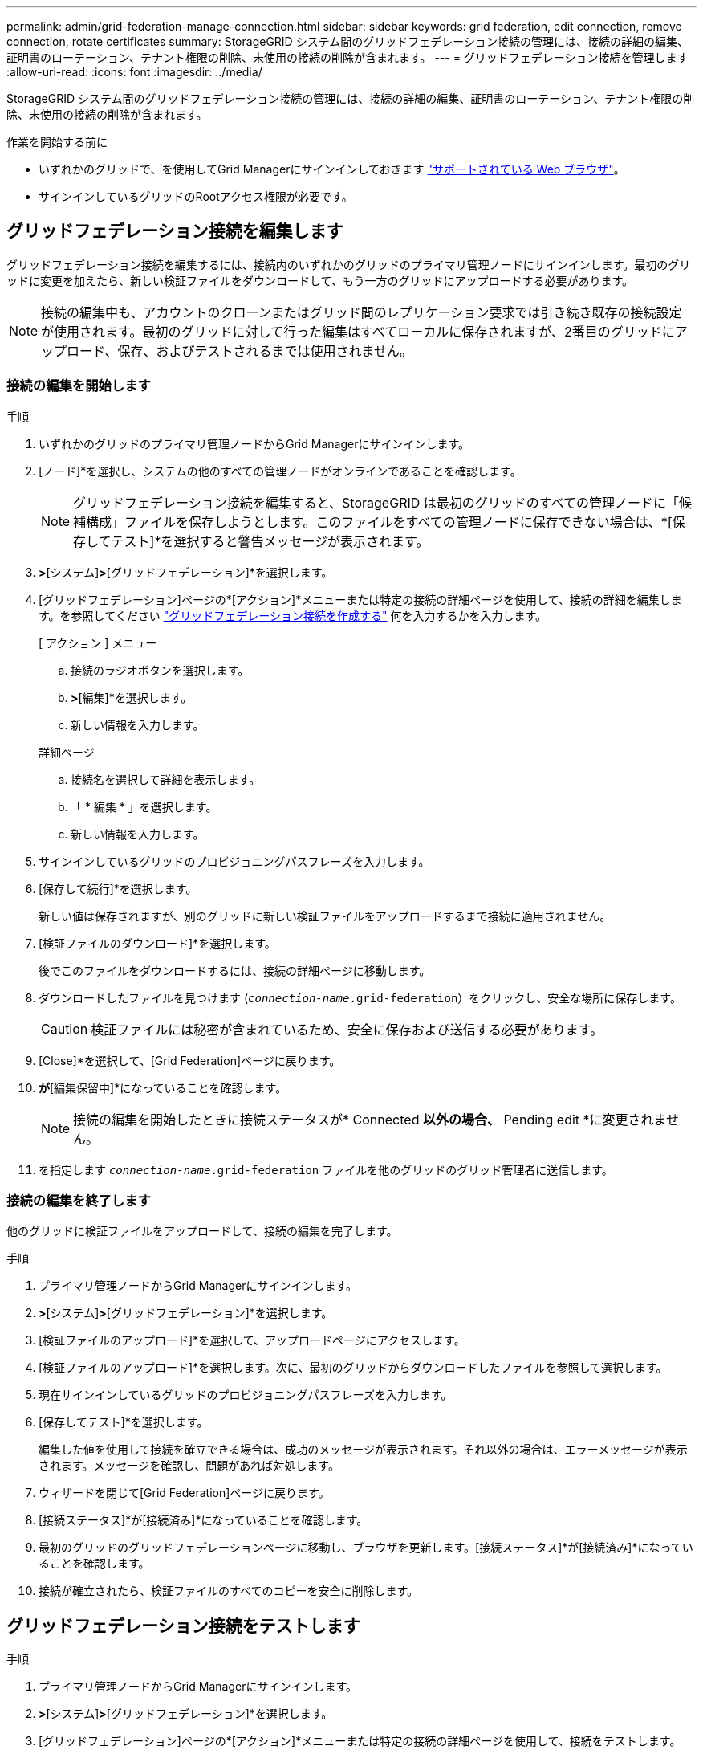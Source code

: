 ---
permalink: admin/grid-federation-manage-connection.html 
sidebar: sidebar 
keywords: grid federation, edit connection, remove connection, rotate certificates 
summary: StorageGRID システム間のグリッドフェデレーション接続の管理には、接続の詳細の編集、証明書のローテーション、テナント権限の削除、未使用の接続の削除が含まれます。 
---
= グリッドフェデレーション接続を管理します
:allow-uri-read: 
:icons: font
:imagesdir: ../media/


[role="lead"]
StorageGRID システム間のグリッドフェデレーション接続の管理には、接続の詳細の編集、証明書のローテーション、テナント権限の削除、未使用の接続の削除が含まれます。

.作業を開始する前に
* いずれかのグリッドで、を使用してGrid Managerにサインインしておきます link:../admin/web-browser-requirements.html["サポートされている Web ブラウザ"]。
* サインインしているグリッドのRootアクセス権限が必要です。




== [[edit_grid_fed_connection]]グリッドフェデレーション接続を編集します

グリッドフェデレーション接続を編集するには、接続内のいずれかのグリッドのプライマリ管理ノードにサインインします。最初のグリッドに変更を加えたら、新しい検証ファイルをダウンロードして、もう一方のグリッドにアップロードする必要があります。


NOTE: 接続の編集中も、アカウントのクローンまたはグリッド間のレプリケーション要求では引き続き既存の接続設定が使用されます。最初のグリッドに対して行った編集はすべてローカルに保存されますが、2番目のグリッドにアップロード、保存、およびテストされるまでは使用されません。



=== 接続の編集を開始します

.手順
. いずれかのグリッドのプライマリ管理ノードからGrid Managerにサインインします。
. [ノード]*を選択し、システムの他のすべての管理ノードがオンラインであることを確認します。
+

NOTE: グリッドフェデレーション接続を編集すると、StorageGRID は最初のグリッドのすべての管理ノードに「候補構成」ファイルを保存しようとします。このファイルをすべての管理ノードに保存できない場合は、*[保存してテスト]*を選択すると警告メッセージが表示されます。

. [設定]*>*[システム]*>*[グリッドフェデレーション]*を選択します。
. [グリッドフェデレーション]ページの*[アクション]*メニューまたは特定の接続の詳細ページを使用して、接続の詳細を編集します。を参照してください link:grid-federation-create-connection.html["グリッドフェデレーション接続を作成する"] 何を入力するかを入力します。
+
[role="tabbed-block"]
====
.[ アクション ] メニュー
--
.. 接続のラジオボタンを選択します。
.. [アクション]*>*[編集]*を選択します。
.. 新しい情報を入力します。


--
.詳細ページ
--
.. 接続名を選択して詳細を表示します。
.. 「 * 編集 * 」を選択します。
.. 新しい情報を入力します。


--
====
. サインインしているグリッドのプロビジョニングパスフレーズを入力します。
. [保存して続行]*を選択します。
+
新しい値は保存されますが、別のグリッドに新しい検証ファイルをアップロードするまで接続に適用されません。

. [検証ファイルのダウンロード]*を選択します。
+
後でこのファイルをダウンロードするには、接続の詳細ページに移動します。

. ダウンロードしたファイルを見つけます (`_connection-name_.grid-federation`）をクリックし、安全な場所に保存します。
+

CAUTION: 検証ファイルには秘密が含まれているため、安全に保存および送信する必要があります。

. [Close]*を選択して、[Grid Federation]ページに戻ります。
. [接続ステータス]*が*[編集保留中]*になっていることを確認します。
+

NOTE: 接続の編集を開始したときに接続ステータスが* Connected *以外の場合、* Pending edit *に変更されません。

. を指定します `_connection-name_.grid-federation` ファイルを他のグリッドのグリッド管理者に送信します。




=== 接続の編集を終了します

他のグリッドに検証ファイルをアップロードして、接続の編集を完了します。

.手順
. プライマリ管理ノードからGrid Managerにサインインします。
. [設定]*>*[システム]*>*[グリッドフェデレーション]*を選択します。
. [検証ファイルのアップロード]*を選択して、アップロードページにアクセスします。
. [検証ファイルのアップロード]*を選択します。次に、最初のグリッドからダウンロードしたファイルを参照して選択します。
. 現在サインインしているグリッドのプロビジョニングパスフレーズを入力します。
. [保存してテスト]*を選択します。
+
編集した値を使用して接続を確立できる場合は、成功のメッセージが表示されます。それ以外の場合は、エラーメッセージが表示されます。メッセージを確認し、問題があれば対処します。

. ウィザードを閉じて[Grid Federation]ページに戻ります。
. [接続ステータス]*が[接続済み]*になっていることを確認します。
. 最初のグリッドのグリッドフェデレーションページに移動し、ブラウザを更新します。[接続ステータス]*が[接続済み]*になっていることを確認します。
. 接続が確立されたら、検証ファイルのすべてのコピーを安全に削除します。




== [[TEST_GRID_FED_CONNECTION]]グリッドフェデレーション接続をテストします

.手順
. プライマリ管理ノードからGrid Managerにサインインします。
. [設定]*>*[システム]*>*[グリッドフェデレーション]*を選択します。
. [グリッドフェデレーション]ページの*[アクション]*メニューまたは特定の接続の詳細ページを使用して、接続をテストします。
+
[role="tabbed-block"]
====
.[ アクション ] メニュー
--
.. 接続のラジオボタンを選択します。
.. [アクション]*>*[テスト]*を選択します。


--
.詳細ページ
--
.. 接続名を選択して詳細を表示します。
.. [ 接続のテスト * ] を選択します。


--
====
. 接続ステータスを確認します。
+
[cols="1a,2a"]
|===
| 接続ステータス | 説明 


 a| 
接続しました
 a| 
両方のグリッドが接続され、正常に通信しています。



 a| 
エラー
 a| 
接続にエラーが発生しています。たとえば、証明書の有効期限が切れているか、設定値が無効になっている場合などです。



 a| 
編集を保留中です
 a| 
このグリッドで接続を編集しましたが、接続は既存の設定を使用しています。編集を完了するには、新しい検証ファイルをもう一方のグリッドにアップロードします。



 a| 
接続を待機しています
 a| 
このグリッドで接続が設定されていますが、もう一方のグリッドでは接続が完了していません。このグリッドから検証ファイルをダウンロードし、別のグリッドにアップロードします。



 a| 
不明です
 a| 
接続の状態が不明です。ネットワーク問題 またはオフラインノードが原因である可能性があります。

|===
. 接続ステータスが*エラー*の場合は、問題を解決します。次に、もう一度*[Test connection]*を選択して、問題 が修正されたことを確認します。




== [[rotate_grid_fed_certificates]接続証明書のローテーション

各グリッドフェデレーション接続は、自動生成された4つのSSL証明書を使用して接続を保護します。各グリッドの2つの証明書が有効期限に近づくと、* Expiration of grid federation certificate *アラートによって証明書のローテーションを促すメッセージが表示されます。


CAUTION: 接続のいずれかの側の証明書が期限切れになると、接続は動作を停止し、証明書が更新されるまでレプリケーションは保留になります。

.手順
. いずれかのグリッドのプライマリ管理ノードからGrid Managerにサインインします。
. [設定]*>*[システム]*>*[グリッドフェデレーション]*を選択します。
. [Grid Federation]ページのいずれかのタブで、接続名を選択して詳細を表示します。
. ［*証明書*］タブを選択します。
. [証明書の回転]*を選択します。
. 新しい証明書を有効にする日数を指定します。
. サインインしているグリッドのプロビジョニングパスフレーズを入力します。
. [証明書の回転]*を選択します。
. 必要に応じて、接続のもう一方のグリッドで上記の手順を繰り返します。
+
一般に、接続の両側の証明書には同じ日数を使用します。





== [[remove_grid_fed_connection]]グリッドフェデレーション接続を削除します

接続のいずれかのグリッドからグリッドフェデレーション接続を削除できます。次の図に示すように、両方のグリッドで前提条件となる手順を実行して、どちらのグリッドのテナントでも接続が使用されていないことを確認する必要があります。

image:../media/grid-federation-remove-connection.png["グリッドフェデレーション接続を削除する手順"]

接続を削除する前に、次の点に注意してください。

* 接続を削除しても、グリッド間ですでにコピーされている項目は削除されません。たとえば、テナントの権限が削除されても、両方のグリッドに存在するテナントユーザ、グループ、およびオブジェクトはどちらのグリッドからも削除されません。これらのアイテムを削除する場合は、両方のグリッドから手動で削除する必要があります。
* 接続を削除すると、レプリケーションを保留している（取り込まれたがもう一方のグリッドにまだレプリケートされていない）オブジェクトのレプリケーションが永続的に失敗します。




=== すべてのテナントバケットでレプリケーションを無効にします

.手順
. いずれかのグリッドから、プライマリ管理ノードからGrid Managerにサインインします。
. [設定]*>*[システム]*>*[グリッドフェデレーション]*を選択します。
. 接続名を選択して詳細を表示します。
. [Permitted Tenants]*タブで、接続がテナントで使用されているかどうかを確認します。
. テナントが表示されている場合は、すべてのテナントに指示します link:../tenant/grid-federation-manage-cross-grid-replication.html["グリッド間レプリケーションを無効にします"] 接続内の両方のグリッド上のすべてのバケットに対して。
+

TIP: テナントバケットでグリッド間レプリケーションが有効になっている場合は、* Use grid federation connection *権限を削除することはできません。各テナントアカウントは、両方のグリッドでバケットのグリッド間レプリケーションを無効にする必要があります。





=== 各テナントの権限を削除します

すべてのテナントバケットでグリッド間レプリケーションを無効にしたら、両方のグリッドのすべてのテナントから* Use grid federation permission *を削除します。

.手順
. [設定]*>*[システム]*>*[グリッドフェデレーション]*を選択します。
. 接続名を選択して詳細を表示します。
. 各テナントについて、*[Permitted Tenants]*タブで、各テナントから*[Use Grid Federation connection]*権限を削除します。を参照してください link:grid-federation-manage-tenants.html["許可されたテナントを管理する"]。
. もう一方のグリッドで許可されたテナントについて、上記の手順を繰り返します。




=== 接続を削除します

.手順
. どちらのグリッドでも接続を使用しているテナントがない場合は、*[削除]*を選択します。
. 確認メッセージを確認し、*[削除]*を選択します。
+
** 接続を削除できる場合は、成功を示すメッセージが表示されます。これで、グリッドフェデレーション接続が両方のグリッドから削除されます。
** 接続を削除できない場合（まだ使用中、接続エラーなど）、エラーメッセージが表示されます。次のいずれかを実行できます。
+
*** エラーを解決します（推奨）。を参照してください link:grid-federation-troubleshoot.html["グリッドフェデレーションエラーをトラブルシューティングする"]。
*** 力で接続を取り外します。次のセクションを参照してください。








== [[force-remove_grid_fed_connection]]グリッドフェデレーション接続を強制的に削除します

必要に応じて、ステータスが*connected*でない接続を強制的に削除できます。

強制的に削除すると、ローカルグリッドからのみ接続が削除されます。接続を完全に削除するには、両方のグリッドで同じ手順を実行します。

.手順
. 確認ダイアログボックスで*[強制削除]*を選択します。
+
成功を示すメッセージが表示されます。このグリッドフェデレーション接続は使用できなくなります。ただし、テナントバケットでグリッド間レプリケーションが引き続き有効になっている場合や、接続内のグリッド間で一部のオブジェクトコピーがすでにレプリケートされている場合があります。

. 接続のもう一方のグリッドで、プライマリ管理ノードからGrid Managerにサインインします。
. [設定]*>*[システム]*>*[グリッドフェデレーション]*を選択します。
. 接続名を選択して詳細を表示します。
. *[削除]*および*[はい]*を選択します。
. このグリッドから接続を削除するには、*[強制削除]*を選択します。

